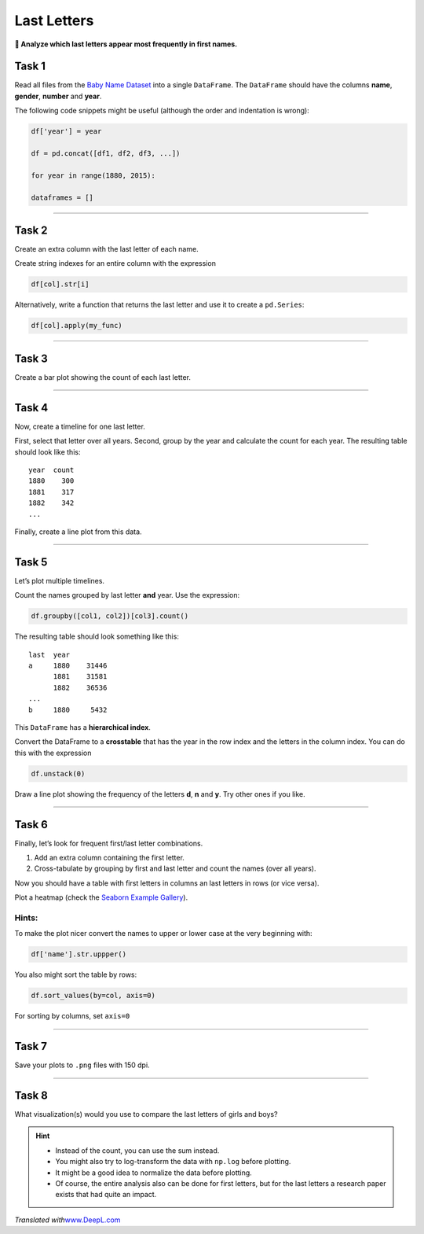 Last Letters
============

**🎯 Analyze which last letters appear most frequently in first names.**

Task 1
------

Read all files from the `Baby Name Dataset <http://www.ssa.gov/oact/babynames/limits.html>`__ into a single
``DataFrame``. The ``DataFrame`` should have the columns **name**, **gender**, **number** and **year**.

The following code snippets might be useful (although the order and indentation is wrong):

.. code:: python3

   df['year'] = year

   df = pd.concat([df1, df2, df3, ...])

   for year in range(1880, 2015):

   dataframes = []

--------------

Task 2
------

Create an extra column with the last letter of each name.

Create string indexes for an entire column with the expression

.. code:: python3

   df[col].str[i]

Alternatively, write a function that returns the last letter and use it
to create a ``pd.Series``:

.. code:: python3

   df[col].apply(my_func)

--------------

Task 3
------

Create a bar plot showing the count of each last letter.

--------------

Task 4
------

Now, create a timeline for one last letter.

First, select that letter over all years. Second, group by the year and
calculate the count for each year. The resulting table should look like
this:

::

   year  count
   1880    300
   1881    317
   1882    342
   ...

Finally, create a line plot from this data.

--------------

Task 5
------

Let’s plot multiple timelines.

Count the names grouped by last letter **and** year. Use the expression:

.. code:: python3

   df.groupby([col1, col2])[col3].count()

The resulting table should look something like this:

::

   last  year
   a     1880    31446
         1881    31581
         1882    36536
   ...
   b     1880     5432

This ``DataFrame`` has a **hierarchical index**.

Convert the DataFrame to a **crosstable** that has the year in the row
index and the letters in the column index. You can do this with the
expression

.. code:: python3

   df.unstack(0)

Draw a line plot showing the frequency of the letters **d**, **n** and **y**. Try other ones if you like.

--------------

Task 6
------

Finally, let’s look for frequent first/last letter combinations.

1. Add an extra column containing the first letter.
2. Cross-tabulate by grouping by first and last letter and count the
   names (over all years).

Now you should have a table with first letters in columns an last
letters in rows (or vice versa).

Plot a heatmap (check the `Seaborn Example Gallery <http://seaborn.pydata.org/examples/index.html>`__).

Hints:
^^^^^^

To make the plot nicer convert the names to upper or lower case at the
very beginning with:

.. code:: python3

   df['name'].str.uppper()

You also might sort the table by rows:

.. code:: python3

   df.sort_values(by=col, axis=0)

For sorting by columns, set ``axis=0``

--------------

Task 7
------

Save your plots to ``.png`` files with 150 dpi.

----

Task 8
------

What visualization(s) would you use to compare the last letters of girls and boys?

.. hint::

   -  Instead of the count, you can use the sum instead.
   -  You might also try to log-transform the data with ``np.log`` before
      plotting.
   -  It might be a good idea to normalize the data before plotting.
   -  Of course, the entire analysis also can be done for first letters,
      but for the last letters a research paper exists that had quite an
      impact.

*Translated with*\ `www.DeepL.com <www.DeepL.com/Translator>`__
